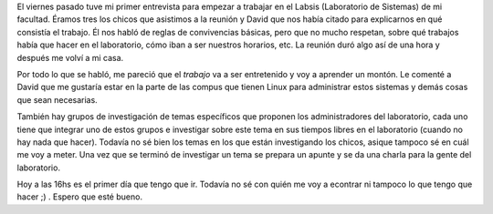 .. link:
.. description:
.. tags: general, labsis
.. date: 2007/09/04 11:44:11
.. title: Entrevista Labsis
.. slug: entrevista-labsis

|image0|\ El viernes pasado tuve mi primer entrevista para empezar a
trabajar en el Labsis (Laboratorio de Sistemas) de mi facultad. Éramos
tres los chicos que asistimos a la reunión y David que nos había citado
para explicarnos en qué consistía el trabajo. Él nos habló de reglas de
convivencias básicas, pero que no mucho respetan, sobre qué trabajos
había que hacer en el laboratorio, cómo iban a ser nuestros horarios,
etc. La reunión duró algo así de una hora y después me volví a mi casa.

Por todo lo que se habló, me pareció que el *trabajo* va a ser
entretenido y voy a aprender un montón. Le comenté a David que me
gustaría estar en la parte de las compus que tienen Linux para
administrar estos sistemas y demás cosas que sean necesarias.

También hay grupos de investigación de temas específicos que proponen
los administradores del laboratorio, cada uno tiene que integrar uno de
estos grupos e investigar sobre este tema en sus tiempos libres en el
laboratorio (cuando no hay nada que hacer). Todavía no sé bien los temas
en los que están investigando los chicos, asique tampoco sé en cuál me
voy a meter. Una vez que se terminó de investigar un tema se prepara un
apunte y se da una charla para la gente del laboratorio.

Hoy a las 16hs es el primer día que tengo que ir. Todavía no sé con
quién me voy a econtrar ni tampoco lo que tengo que hacer ;) . Espero
que esté bueno.

.. |image0| image:: http://img61.imageshack.us/img61/4216/labsismr8.png
